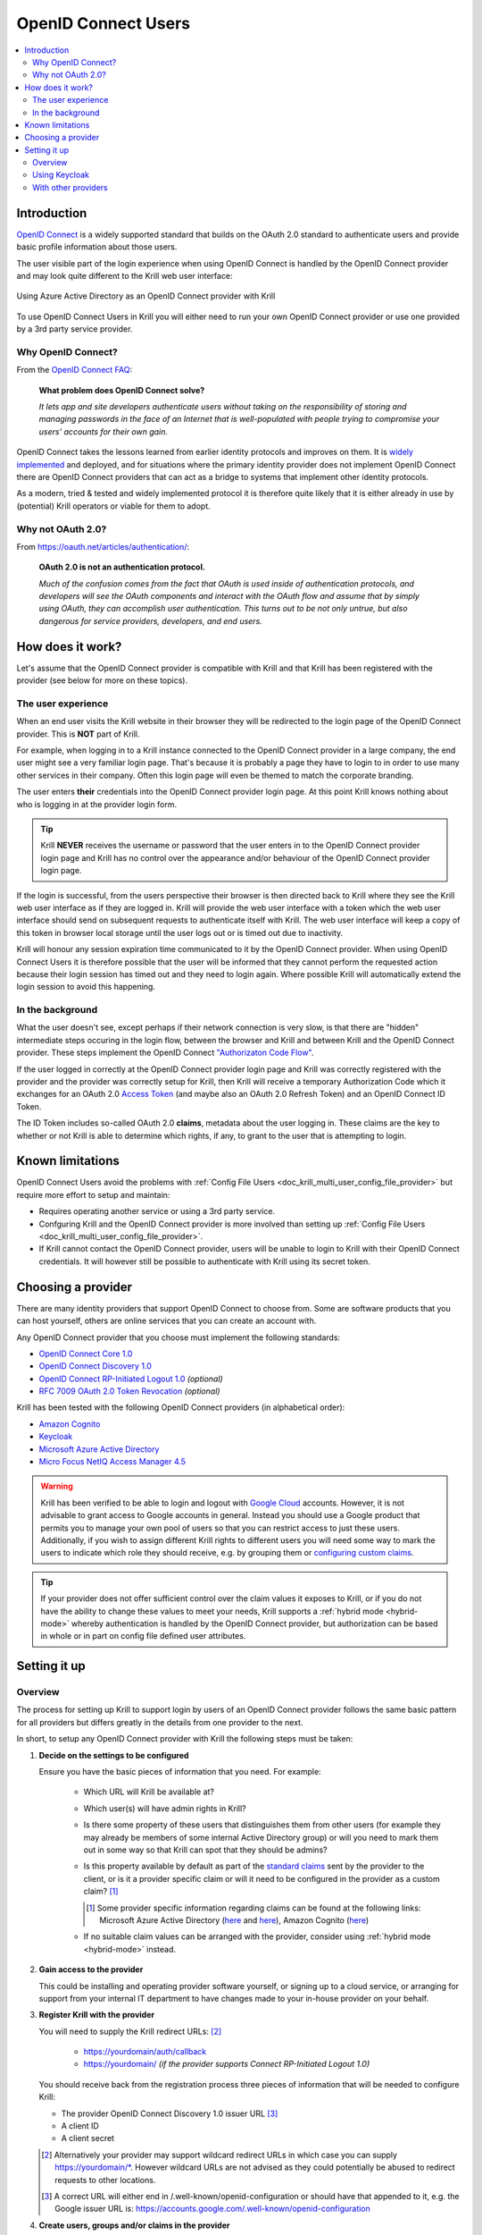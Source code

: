 .. _doc_krill_multi_user_openid_connect_provider:

..
  Define a CSS style which we can use to make links italic, as this isn't
  otherwise possible with reStructuredText.

.. raw:: html

  <style type="text/css">
    div.sourcelink {
      font-style: italic;
    }
  </style>

OpenID Connect Users
====================

.. versionadded:: v0.9.0

.. contents::
  :local:
  :depth: 2

Introduction
------------

`OpenID Connect <https://openid.net/connect/>`_ is a widely supported
standard that builds on the OAuth 2.0 standard to authenticate users
and provide basic profile information about those users.

The user visible part of the login experience when using OpenID Connect is
handled by the OpenID Connect provider and may look quite different to the
Krill web user interface:

.. figure:: img/openid-connect-login.png
    :align: center
    :width: 100%
    :alt: Azure ActiveDirectory login screen

    Using Azure Active Directory as an OpenID Connect provider with Krill

To use OpenID Connect Users in Krill you will either need to run your own
OpenID Connect provider or use one provided by a 3rd party service
provider.

Why OpenID Connect?
"""""""""""""""""""

From the `OpenID Connect FAQ <https://openid.net/connect/faq/>`_:

  **What problem does OpenID Connect solve?**

  *It lets app and site developers authenticate users without taking on the
  responsibility of storing and managing passwords in the face of an
  Internet that is well-populated with people trying to compromise your
  users’ accounts for their own gain.*

OpenID Connect takes the lessons learned from earlier identity protocols
and improves on them. It is `widely implemented <https://openid.net/developers/certified/>`_
and deployed, and for situations where the primary identity provider does
not implement OpenID Connect there are OpenID Connect providers that can
act as a bridge to systems that implement other identity protocols.

As a modern, tried & tested and widely implemented protocol it is therefore
quite likely that it is either already in use by (potential) Krill
operators or viable for them to adopt.

Why not OAuth 2.0?
"""""""""""""""""""

From https://oauth.net/articles/authentication/:

  **OAuth 2.0 is not an authentication protocol.**

  *Much of the confusion comes from the fact that OAuth is used inside of
  authentication protocols, and developers will see the OAuth components
  and interact with the OAuth flow and assume that by simply using OAuth,
  they can accomplish user authentication. This turns out to be not only
  untrue, but also dangerous for service providers, developers, and end
  users.*

How does it work?
-----------------

Let's assume that the OpenID Connect provider is compatible with Krill and
that Krill has been registered with the provider (see below for more on
these topics).

The user experience
"""""""""""""""""""

When an end user visits the Krill website in their browser they will be
redirected to the login page of the OpenID Connect provider. This is
**NOT** part of Krill.

For example, when logging in to a Krill instance connected to the OpenID
Connect provider in a large company, the end user might see a very familiar
login page. That's because it is probably a page they have to login to in
order to use many other services in their company. Often this login page
will even be themed to match the corporate branding.

The user enters **their** credentials into the OpenID Connect provider
login page. At this point Krill knows nothing about who is logging in at
the provider login form.

.. tip:: Krill **NEVER** receives the username or password that the user
         enters in to the OpenID Connect provider login page and Krill has
         no control over the appearance and/or behaviour of the OpenID
         Connect provider login page.

If the login is successful, from the users perspective their browser is
then directed back to Krill where they see the Krill web user interface as
if they are logged in. Krill will provide the web user interface with a
token which the web user interface should send on subsequent requests to
authenticate itself with Krill. The web user interface will keep a copy of
this token in browser local storage until the user logs out or is timed
out due to inactivity.

Krill will honour any session expiration time communicated to it by the
OpenID Connect provider. When using OpenID Connect Users it is therefore
possible that the user will be informed that they cannot perform the
requested action because their login session has timed out and they need
to login again. Where possible Krill will automatically extend the login
session to avoid this happening.

In the background
"""""""""""""""""

What the user doesn't see, except perhaps if their network connection is
very slow, is that there are "hidden" intermediate steps occuring in the
login flow, between the browser and Krill and between Krill and the OpenID
Connect provider. These steps implement the OpenID Connect `"Authorizaton
Code Flow" <https://openid.net/specs/openid-connect-core-1_0.html#CodeFlowAuth>`_.

If the user logged in correctly at the OpenID Connect provider login page
and Krill was correctly registered with the provider and the provider was
correctly setup for Krill, then Krill will receive a temporary Authorization
Code which it exchanges for an OAuth 2.0 `Access Token <https://www.oauth.com/oauth2-servers/access-tokens/>`_
(and maybe also an OAuth 2.0 Refresh Token) and an OpenID Connect ID Token.

The ID Token includes so-called OAuth 2.0 **claims**, metadata about the
user logging in. These claims are the key to whether or not Krill is able
to determine which rights, if any, to grant to the user that is attempting
to login.

Known limitations
-----------------

OpenID Connect Users avoid the problems with :ref:`Config File Users <doc_krill_multi_user_config_file_provider>`
but require more effort to setup and maintain:

- Requires operating another service or using a 3rd party service.
- Confguring Krill and the OpenID Connect provider is more involved than
  setting up :ref:`Config File Users <doc_krill_multi_user_config_file_provider>`.
- If Krill cannot contact the OpenID Connect provider, users will be
  unable to login to Krill with their OpenID Connect credentials. It will
  however still be possible to authenticate with Krill using its secret
  token.

Choosing a provider
-------------------

There are many identity providers that support OpenID Connect to choose
from. Some are software products that you can host yourself, others are
online services that you can create an account with.

Any OpenID Connect provider that you choose must implement the following standards:

- `OpenID Connect Core 1.0 <https://openid.net/specs/openid-connect-core-1_0.html>`_
- `OpenID Connect Discovery 1.0 <https://openid.net/specs/openid-connect-discovery-1_0.html>`_
- `OpenID Connect RP-Initiated Logout 1.0 <https://openid.net/specs/openid-connect-rpinitiated-1_0.html>`_ *(optional)*
- `RFC 7009 OAuth 2.0 Token Revocation <https://tools.ietf.org/html/rfc7009>`_ *(optional)*

Krill has been tested with the following OpenID Connect providers (in alphabetical order):

- `Amazon Cognito <https://docs.aws.amazon.com/cognito/latest/developerguide/open-id.html>`_
- `Keycloak <https://www.keycloak.org/docs/latest/server_admin/index.html#oidc-clients>`_
- `Microsoft Azure Active Directory <https://docs.microsoft.com/en-us/azure/active-directory/fundamentals/auth-oidc>`_
- `Micro Focus NetIQ Access Manager 4.5 <https://www.netiq.com/documentation/access-manager-45-developer-documentation/administration-rest-api-guide/data/oauth-openid-connect-api.html>`_

.. warning:: Krill has been verified to be able to login and logout with `Google Cloud <https://developers.google.com/identity/protocols/oauth2/openid-connect>`_
             accounts. However, it is not advisable to grant access to
             Google accounts in general. Instead you should use a
             Google product that permits you to manage your own pool of
             users so that you can restrict access to just these users.
             Additionally, if you wish to assign different Krill rights
             to different users you will need some way to mark the
             users to indicate which role they should receive, e.g. by
             grouping them or `configuring custom claims <https://cloud.google.com/identity-platform/docs/how-to-configure-custom-claims>`_.

.. tip:: If your provider does not offer sufficient control over the
         claim values it exposes to Krill, or if you do not have the
         ability to change these values to meet your needs, Krill
         supports a :ref:`hybrid mode <hybrid-mode>` whereby
         authentication is handled by the OpenID Connect provider, but
         authorization can be based in whole or in part on config file
         defined user attributes.

Setting it up
-------------

Overview
""""""""

The process for setting up Krill to support login by users of an OpenID
Connect provider follows the same basic pattern for all providers but
differs greatly in the details from one provider to the next.

In short, to setup any OpenID Connect provider with Krill the following
steps must be taken:

1. **Decide on the settings to be configured**
   
   Ensure you have the basic pieces of information that you need. For
   example:

     - Which URL will Krill be available at?

       \

     - Which user(s) will have admin rights in Krill?

       \

     - Is there some property of these users that distinguishes them
       from other users (for example they may already be members of some
       internal Active Directory group) or will you need to mark them out
       in some way so that Krill can spot that they should be admins?

       \

     - Is this property available by default as part of the `standard claims <https://openid.net/specs/openid-connect-core-1_0.html#StandardClaims>`_
       sent by the provider to the client, or is it a provider
       specific claim or will it need to be configured in the provider
       as a custom claim? [1]_

       .. [1] Some provider specific information regarding claims can
              be found at the following links:
              Microsoft Azure Active Directory (`here <https://docs.microsoft.com/en-us/azure/active-directory/develop/active-directory-optional-claims>`__
              and `here <https://docs.microsoft.com/en-us/azure/active-directory/hybrid/how-to-connect-fed-group-claims>`__),
              Amazon Cognito (`here <https://docs.aws.amazon.com/cognito/latest/developerguide/amazon-cognito-user-pools-using-tokens-with-identity-providers.html>`_)

     - If no suitable claim values can be arranged with the provider,
       consider using :ref:`hybrid mode <hybrid-mode>` instead.

     \

2. **Gain access to the provider**

   This could be installing and operating provider software yourself, or
   signing up to a cloud service, or arranging for support from your
   internal IT department to have changes made to your in-house provider
   on your behalf.
   
   \

3. **Register Krill with the provider**
   
   You will need to supply the Krill redirect URLs: [2]_

     - https://yourdomain/auth/callback
     - https://yourdomain/ *(if the provider supports Connect RP-Initiated
       Logout 1.0)*

   You should receive back from the registration process three pieces of
   information that will be needed to configure Krill:

   - The provider OpenID Connect Discovery 1.0 issuer URL [3]_
   - A client ID
   - A client secret

   \

   .. [2] Alternatively your provider may support wildcard redirect URLs in
      which case you can supply https://yourdomain/\*. However wildcard URLs
      are not advised as they could potentially be abused to redirect
      requests to other locations.
   
   .. [3] A correct URL will either end in /.well-known/openid-configuration
      or should have that appended to it, e.g. the Google issuer URL is: https://accounts.google.com/.well-known/openid-configuration

4. **Create users, groups and/or claims in the provider**
   
   If all of your users will have admin rights in Krill you can ignore
   groups and claims and just create users.

   If however you want some users to have different rights than other users
   you will need to configure your provider to include some hint about the
   role that a user should have in the claims data that it sends to Krill.

   The manner in which this is setup varies greatly by provider. With
   Keycloak for example you have direct control over the claim data that is
   exposed to the OpenID Connect client and have multiple different ways to
   tell Krill via the claims data which role each user should have in Krill.

   With Azure Active Directory however you are by default limited to only
   being able to expose claims that it defines or to add users to groups.
   The group memberships can be exposed as claim data and Krill can parse
   the group data and match against it.

   \

5. **Configure additional provider features**

   - How long are the tokens issued by the provider valid for? Can the
     provider issue refresh tokens? These properties affect how long a user
     can remain logged in to Krill.
   
   - Ensure that the provider has a real TLS certificate, or for in-house
     certificates you will need a copy of the Certificate Authority root
     certificate so that you can configure Krill to trust it. If neither
     are possible you can configure Krill to trust the insecure certificate
     anyway, but this is not advised.

   - Do you need to configure the provider to ensure that the claims you
     want to use will be sent to Krill?

   \

   \

6. **Configure Krill**

   Lastly, add the issuer URL, client ID and client secret to ``krill.conf``
   and if necessary configure any claim mapping rules to instruct Krill how
   to obtain role information from the claims data that it will be sent.

   You may also need to use some of the other OpenID Connect specific
   configuration settings that Krill offers. For example to use the Amazon
   Cognito logout endpoint you have to configure that manually.

   .. tip:: The ``krill.conf`` file contains example configurations for
            providers that Krill has been tested with.

Using Keycloak
""""""""""""""

In this section you will see how to setup `Keycloak <https://www.keycloak.org/>`__
as an OpenID Connect provider for Krill.

The following steps are required to use OpenID Connect Users in your Krill setup.

.. contents::
  :local:
  :depth: 1

1. Decide on the settings to be configured.
~~~~~~~~~~~~~~~~~~~~~~~~~~~~~~~~~~~~~~~~~~~

For this example let's assume we want to configure the following users:

================= ================= ========= =========
Username          Email             Password  Role
================= ================= ========= =========
joe@example.com   joe@example.com   dFdsapE5  admin
sally             sally@example.com wdGypnx5  readonly
dave_the_octopus  dave@example.com  qnky8Zuj  readwrite
================= ================= ========= =========

And let's assume that we are going to use a local Docker `Keycloak <https://www.keycloak.org/>`__
container as our OpenID Connect provider which will be running at
https://localhost:8443/.

----

2. Configure the provider
~~~~~~~~~~~~~~~~~~~~~~~~~

Let's walk through configuring the provider step by step:

.. contents::
  :local:
  :depth: 1

Download and run Keycloak
+++++++++++++++++++++++++

.. code-block:: bash

   $ sudo docker run \
       --detach \
       --name keycloak \
       --publish 8443:8443 \
       --env KEYCLOAK_USER=admin \
       --env KEYCLOAK_PASSWORD=password \
       --env DB_VENDOR=h2 quay.io/keycloak/keycloak:12.0.4

.. warning:: Do **NOT** run Keycloak like this in production. This
             command instructs Keycloak to use an in-memory H2
             database which is convenient for demonstration and
             testing purposes but should not be used in a production
             setting.

Follow the logs until Keycloak is ready:

.. code-block:: bash

   $ docker logs --follow keycloak
   ...
   14:31:20,766 INFO  [org.jboss.as] (Controller Boot Thread) WFLYSRV0025: Keycloak 12.0.4 (WildFly Core 13.0.3.Final) started in 23954ms - Started 687 of 972 services (687 services are lazy, passive or on-demand)
   14:31:20,768 INFO  [org.jboss.as] (Controller Boot Thread) WFLYSRV0060: Http management interface listening on http://127.0.0.1:9990/management
   14:31:20,769 INFO  [org.jboss.as] (Controller Boot Thread) WFLYSRV0051: Admin console listening on http://127.0.0.1:9990

Login to the Keycloak admin UI
++++++++++++++++++++++++++++++

- Browse to https://localhost:8443/.
- Accept the self-signed TLS certificate.
- Click on `Administration Console`.
- Login as user `admin` password `password`.

Create a realm
++++++++++++++

.. note:: A realm is a Keycloak concept and is a good example of how
          providers differ in what needs to be done to set them up.

- Hover over `Master` in the top left and click on the `Add Realm`
  button that appears.
- Set the field values as follows then click `Create`:

  ===================  ======================================
  Field                Value
  ===================  ======================================
  Name                 `krill`
  ===================  ======================================

Create a client application
+++++++++++++++++++++++++++

.. tip:: This is where we register Krill with the OpenID Connect provider.

Continuing in the KeyCloak web UI with realm set to `krill`:

- Click `Clients` (top left) then `Create` (top right).
- Set the field values as follows then click `Save`:

  ===================  ======================================
  Field                Value
  ===================  ======================================
  Client ID            `krill`
  ===================  ======================================

- On the `Settings` tab that is shown next set the field values as
  follows then click `Save` at the bottom.

  ===================  ======================================
  Field                Value
  ===================  ======================================
  Access Type          `confidential` [4]_
  Valid Redirect URIs  `https://localhost:3000/*` [5]_
  ===================  ======================================

- Generate credentials for Krill to use:

  - Open the `Credentials` tab (at the top).
  - Copy the `Secret` value somewhere safe, we'll need it later.

.. [4] Krill is an OAuth 2.0 "Confidential Client" as defined
       in `RFC 6749 Section 2.1 <https://tools.ietf.org/html/rfc6749#section-2.1>`_.
.. [5] We could configure this explicitly as two separate
       redirect URLs: https://localhost:3000/auth/callback (for
       post-login) and https://localhost:3000/ (for post-logout).
       However, as this is a localhost demo and Keycloak supports
       wildcard redirect URLs we can keep it simple in this case.

Configure a role mapper
+++++++++++++++++++++++

.. tip:: This is where we create custom claims that Krill can detect and
         use to determine which rights in Krill to assign to the user.

- Open the `Mappers` tab (at the top) and then click `Create`.
- Set field values as follows then click `Save` at the bottom:

  =====================  ======================================
  Field                  Value
  =====================  ======================================
  Name                   `krill_role`
  Mapper Type            `User Attribute`
  User Attribute         `role`
  Token Claim Name       `role`
  Claim JSON Type        `String`
  =====================  ======================================

Create the users
++++++++++++++++

- Click `Users` (on the left) then click `Add User` (top right).
- Set field values as follows then click `Save` at the bottom:

  =====================  ======================================
  Field                  Value
  =====================  ======================================
  Username               `<THE USERS NAME>`
  Email [6]_             `<THE USERS EMAIL ADDRESS>`
  =====================  ======================================

- Open the `Credentials` tab and set the field values as follows:

  =====================  ======================================
  Field                  Value
  =====================  ======================================
  Password               `<THE USERS PASSWORD>`
  Password Confirmation  `<THE USERS PASSWORD>`
  =====================  ======================================

- Leave `Temporary` set to `ON`. [7]_
- Click `Set Password`.
- When asked `"Are you sure you want to set a password for this user?"` click `Set password`.

- Open the `Attributes` tab.

  - Enter Key `role` with value `<THE USERS ROLE>` and press `Add`.
  - Click `Save` at the bottom.

Repeat the above adding the other users.

.. [6] By default Krill expects there to be an "email" claim in the ID
       Token response from the provider. If we didn't setup an email
       here we would need to define a claim mapping so that Krill could
       extract the `Username` value that we provide from some other
       claim field. In the case of Keycloak that would be the 
       `preferred_username` field. We'll revisit this topic later.

.. [7] This is a good example of where using an OpenID Connect provider
       has benefits over using :ref:`Config File Users <doc_krill_multi_user_config_file_provider>`.
       By leaving `Temporary` set to `ON`, Keycloak will require the
       user to change their password on first login. Krill doesn't have
       this functionality itself. This doesn't remove the need to
       communicate an initial unique password securely to the user, but
       the opportunity for abuse is more limited and passwords are not
       so readily visible to the Krill operator.

----

3. Configure Krill
~~~~~~~~~~~~~~~~~~

Add the following to your ``krill.conf`` file: (remove or comment out
any existing ``auth_type`` line)

.. parsed-literal::

   auth_type = "openid-connect"
   
   [auth_openidconnect]
   issuer_url = "https://localhost:8443/auth/realms/krill"
   client_id = "krill"
   client_secret = "<SECRET VALUE SAVED EARLIER>"
   insecure = true [8]_

.. [8] Do **NOT** use this in a production setting. We have to set `insecure`
       to `true` in this demonstration because our Keycloak instance does
       not have a real TLS certificate. Without `insecure` set to `true`
       Krill would reject the insecure self-signed TLS certificate.

----

4. Go!
~~~~~~

Restart Krill and browse to the Krill web user interface. Your
users should now be able to login with the Keycloak login form.

.. image:: img/keycloak-krill-login.png

Once logged in your users should have the role that you assigned
to them:

.. image:: img/keycloak-user-properties-in-krill.png

----

With other providers
""""""""""""""""""""

The OpenID Connect Users support within Krill is intended to be able to
connect to and work with as many OpenID Connect providers as possible.

As such there are quite a few extra configuration options listed in
``krill.conf`` each of which is accompanied by documentation explaining
what it does and how to use it.

Rather than duplicate that documentation here, instead we will focus on
a few of the more difficult features to use and problems to overcome.

.. contents::
  :local:
  :depth: 1

Understanding claims
~~~~~~~~~~~~~~~~~~~~

Before we look at how to match claims let's first take a look at what
claims actually are and what it is that Krill has to match against.

Claims are part of the JSON data sent by the provider to the client.
Krill must first extract this JSON data from the encoded, signed JWT
data. The resulting claims look something like this:

  .. code-block:: json
  
     {
       "iss": "http://server.example.com",
       "sub": "248289761001",
       "aud": "s6BhdRkqt3",
       "nonce": "n-0S6_WzA2Mj",
       "exp": 1311281970,
       "iat": 1311280970,
       "name": "Jane Doe",
       "given_name": "Jane",
       "family_name": "Doe",
       "gender": "female",
       "birthdate": "0000-10-31",
       "email": "janedoe@example.com",
       "picture": "http://example.com/janedoe/me.jpg"
     }

  .. container:: sourcelink

     Source: https://openid.net/specs/openid-connect-core-1_0.html#id_tokenExample

Thus if you were to configure Krill to use the "given_name" claim
as the ID of the user in Krill, like so:

.. code-block:: none

   [auth_openidconnect.claims]
   id = { jmespath="given_name" }

Then in this example Krill would use the value "Jane" as the ID of the
user logged in to Krill.

Matching claims by name
~~~~~~~~~~~~~~~~~~~~~~~

Imagine that you want to show users by their name in the Krill web user
interface and not by their email address, and that you know that the
full name is available in a claim called `name`.

This can be achieved using a config section that looks like this in
``krill.conf``:

.. code-block:: none

   [auth_openidconnect.claims]
   id = { jmespath="name" }

This tells Krill to search all of the claim data it receives for a field
called `name` and use that as the ID for the user in Krill. This ID will
also be logged in the Krill event history as the actor responsible for
any events that they caused.h

What is JMESPath? According to `https://jmespath.org/ <https://jmespath.org/>`_:

  *"JMESPath is a query language for JSON."*

JSON is the format that OpenID Connect claim data is provided in by the
provider. JMESPath can therefore be used to tell Krill which particular
part from within the JSON it should use.

This is a very trivial example of the power of JMESPath. You can find
out more about it at the `https://jmespath.org/ <https://jmespath.org/>`_
website and in ``krill.conf``. Krill comes with a couple of extensions
to JMESPath syntax which are also documented in ``krill.conf``.

Matching claims by value
~~~~~~~~~~~~~~~~~~~~~~~~

Imagine that your users already exist in an OpenID Connect compatible
identity provider and that the only distinguishing feature that you can
use to assign them admin or some other role within Krill is their group
membership. Now imagine that these groups do not have nice friendly
names but instead are identified by an array of UUIDs!

How do you tell Krill which users should have readonly access and which
users should be have readwrite access?

This is actually a real situation you can encounter with Azure Active
Directory. JMESPath can also be used to handle this scenario, albeit
with a much more complicated expression:

.. code-block:: none

   [auth_openidconnect.claims]
   ro_role = { jmespath="resub(groups[?@ == 'gggggggg-gggg-gggg-gggg-gggggggggggg'] | [0], '^.+$', 'readonly')", dest="role" }
   rw_role = { jmespath="resub(groups[?@ == 'hhhhhhhh-hhhh-hhhh-hhhh-hhhhhhhhhhhh'] | [0], '^.+$', 'readwrite')", dest="role" }

Let's break the `ro_role` claim mapping rule down:

  - `gggg` and `hhhh` values represent the UUIDs of the groups to find in a
    claim array called `groups`.
  - The `resub` JMESPath function is a Krill extension to JMESPath that performs
    regular expression based substitution.
  - `groups[?@ == '...']` finds all entries in the `groups` array that match the
    specified UUID.
  - We then assume that there is only ever zero or one matches and just use the
    first match `| [0]` found.
  - Then we instruct Krill to take the entire value with `^.+$`.
  - And to replace it with the value `readonly`.
  - Finally, instead of assigning the value `readonly` to the user attribute
    `ro_role`, `dest` is used to instead store `readonly` in a user attribute
    called `role`.

As `role` is the user attribute that the Krill authorization policy engine looks
at by default this will cause the user to be assigned the readonly role if their
user is a member of the group with the UUID value that represents the "readonly"
group!

If we had only one rule we could write `role` on the left, but as we have two
rules that both try to provide a value for the same user attribute and the keys
on the left of the `=` must be unique, we use the `dest` trick to map any value
found to the `role` user attribute.

Matching claims by partial value
~~~~~~~~~~~~~~~~~~~~~~~~~~~~~~~~

Now imagine that the group membership is instead expressed not as array elements
that each exactly match some group name or UUID that we can look for, but that
each array element is a long string composed of `key=value` comma separated pairs.

This can happen when the identity provider expresses group memberships in LDAP
X.500 format (see `RFC 2253 Lightweight Directory Access Protocol (v3):
UTF-8 String Representation of Distinguished Names <https://www.ietf.org/rfc/rfc2253.txt>`_).

For example you might see something like ``CN=Joe Bloggs,OU=NetworkTeam-Admins,DC=mycorp.com``,
representing a user called Joe who is in the administrators group of the
networking team of a company called mycorp.com.

Hopefully you'll only need simple rules but also equally hopefully if you need
more powerful matching Krill will be up to the task. For example, here's a more
complicated rule:

.. code-block:: none

   dynamic_role = { jmespath="resub(memberof[?starts_with(@, 'CN=DL-Krill-')] | [0], '^CN=DL-Krill-(?P<role>[^-,]+).+', '$role')" }

This rule will match elements of an array called `memberof` whose value starts
with ``CN=DL-Krill-``, and wlll then extract just the part after that upto a
comma or dash, and will use that captured value as the Krill ``role`` user
attribute!

.. _hybrid-mode:

Matching claims to config values (aka 'hybrid' mode)
~~~~~~~~~~~~~~~~~~~~~~~~~~~~~~~~~~~~~~~~~~~~~~~~~~~~

Usually when defining a claim mapping there is no need to define the source of
the claim. Krill will search all of the different OpenID Connect provider
claim sources that it supports (standard and additional claims in both the ID
Token and User Info responses) for a matching claim.

However, if needed you can specify the claim source explicitly on a per claim
basis. Possible uses for this include:

  - Selecting the right claim when the same claim name exists in more than one
    claim source but with different values.
  
  - Defining user attributes in the Krill configuration when the claim values
    cannot be configured in the provider (perhaps due to lack of support by or
    access to the provider). This is known as hybrid mode because it causes
    Krill to use a hybrid of OpenID Connect provider for authentication and
    config file defined user attributes for authorization.

When defining a claim mapping we have so far seen ``jmespath`` and ``dest``
settings, but there is also a ``source`` setting. The source can be set to one
of the following values:

  - ``config-file``
  - ``id-token-standard-claim``
  - ``id-token-additional-claim``
  - ``user-info-standard-claim``
  - ``user-info-additional-claim``

The first one is the really interesting one. The rest should hopefully never
be needed as by default Krill searches all of the possible OpenID Connect
provider claim sources that it supports.

When using the ``config-file`` source there are two changes in the way that
Krill looks up the claim value:

  1. The ``jmespath`` setting is not used. Instead an attribute with the
     same name as the TOML key of the claim mapping is looked for on the
     user.

  2. The user attributes are taken from a config file entry with the ``id``
     of the current user is looked up in the ``[auth_users]`` config file
     section.

Note that the ``id`` of the current user is still determined by a normal
OpenID Connect claim lookup, i.e. by default the ``email`` value reported
by the provider for the user is used unless you define a claim mapping for
``id`` explicitly.

For example, to identify users by the given name reported by the OpenID
Connect provider, and to set their role using entries in ``krill.conf``
instead of basing the role on provider claim values, you could do something
like this:

.. code-block:: none

   [auth_users]
   "Joe Bloggs"  = { attributes={ role="admin" } }
   "Sally Alley" = { attributes={ role="readonly" } }

   [auth_openidconnect.claims]
   id   = { jmespath="given_name" }
   role = { source="config-file" }

This will cause a user that logs in via the OpenID Connect provider who
has a ``given_name`` claim value of ``Joe Bloggs`` to be granted the
``admin` role in Krill.

Requesting missing claims
~~~~~~~~~~~~~~~~~~~~~~~~~

If you find that expected claim data is indeed not being sent by the
provider this may not be an issue with the provider, rather it may be
that the provider requires that Krill ask to be sent those claims.

Look at the ``extra_login_scopes`` setting in ``krill.conf``, at
`OpenID Connect Core 1.0 section 5.4 Requesting Claims using Scope Values <https://openid.net/specs/openid-connect-core-1_0.html#ScopeClaims>`_
and at the documentation for your provider. Try and determine if
there is a particular "scope" value that should be sent by Krill that
is not currently being sent.

Diagnosing login problems
~~~~~~~~~~~~~~~~~~~~~~~~~

If you think your OpenID Connect provider should be providing certain
claims about your users but are not sure, or if you are not redirected
properly to the OpenID Connect provider login page or are not redirected
post-login back to Krill, you can increase the log level.

  - ``log_level = "debug"`` will cause Krill to log more about what it is
    doing.
  - ``log_level = "trace"`` will cause Krill to log OpenID Connect requests
    and responses.

Note however that some of the communication will be between your browser
and the OpenID Connect provider and that will not be visible in the Krill
logs. To monitor that you will need to use the network inspector tool of
your browser to see the requests and responses being exchanged.

.. warning:: Trace level logging is VERY verbose and can reveal sensitive
             information such as OAuth 2.0 Access Tokens and users profile
             data. Only enable trace level logging while investigating a
             problem. Normally it should be sufficient to use ``log_level = "warn"``.

